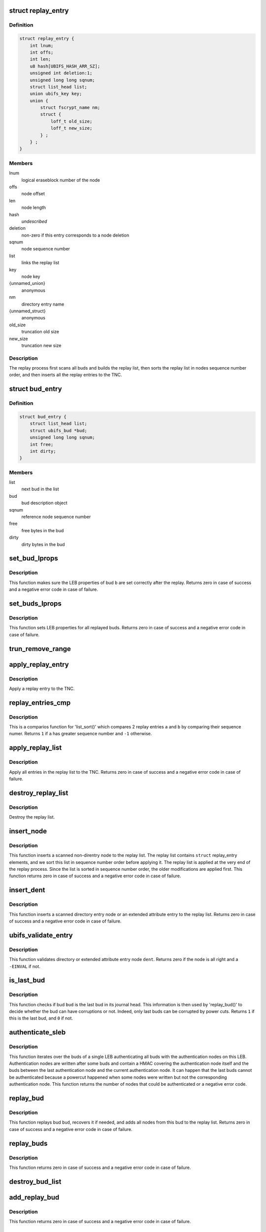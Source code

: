 .. -*- coding: utf-8; mode: rst -*-
.. src-file: fs/ubifs/replay.c

.. _`replay_entry`:

struct replay_entry
===================

.. c:type:: struct replay_entry

    replay list entry.

.. _`replay_entry.definition`:

Definition
----------

.. code-block:: c

    struct replay_entry {
        int lnum;
        int offs;
        int len;
        u8 hash[UBIFS_HASH_ARR_SZ];
        unsigned int deletion:1;
        unsigned long long sqnum;
        struct list_head list;
        union ubifs_key key;
        union {
            struct fscrypt_name nm;
            struct {
                loff_t old_size;
                loff_t new_size;
            } ;
        } ;
    }

.. _`replay_entry.members`:

Members
-------

lnum
    logical eraseblock number of the node

offs
    node offset

len
    node length

hash
    *undescribed*

deletion
    non-zero if this entry corresponds to a node deletion

sqnum
    node sequence number

list
    links the replay list

key
    node key

{unnamed_union}
    anonymous

nm
    directory entry name

{unnamed_struct}
    anonymous

old_size
    truncation old size

new_size
    truncation new size

.. _`replay_entry.description`:

Description
-----------

The replay process first scans all buds and builds the replay list, then
sorts the replay list in nodes sequence number order, and then inserts all
the replay entries to the TNC.

.. _`bud_entry`:

struct bud_entry
================

.. c:type:: struct bud_entry

    entry in the list of buds to replay.

.. _`bud_entry.definition`:

Definition
----------

.. code-block:: c

    struct bud_entry {
        struct list_head list;
        struct ubifs_bud *bud;
        unsigned long long sqnum;
        int free;
        int dirty;
    }

.. _`bud_entry.members`:

Members
-------

list
    next bud in the list

bud
    bud description object

sqnum
    reference node sequence number

free
    free bytes in the bud

dirty
    dirty bytes in the bud

.. _`set_bud_lprops`:

set_bud_lprops
==============

.. c:function:: int set_bud_lprops(struct ubifs_info *c, struct bud_entry *b)

    set free and dirty space used by a bud.

    :param c:
        UBIFS file-system description object
    :type c: struct ubifs_info \*

    :param b:
        bud entry which describes the bud
    :type b: struct bud_entry \*

.. _`set_bud_lprops.description`:

Description
-----------

This function makes sure the LEB properties of bud \ ``b``\  are set correctly
after the replay. Returns zero in case of success and a negative error code
in case of failure.

.. _`set_buds_lprops`:

set_buds_lprops
===============

.. c:function:: int set_buds_lprops(struct ubifs_info *c)

    set free and dirty space for all replayed buds.

    :param c:
        UBIFS file-system description object
    :type c: struct ubifs_info \*

.. _`set_buds_lprops.description`:

Description
-----------

This function sets LEB properties for all replayed buds. Returns zero in
case of success and a negative error code in case of failure.

.. _`trun_remove_range`:

trun_remove_range
=================

.. c:function:: int trun_remove_range(struct ubifs_info *c, struct replay_entry *r)

    apply a replay entry for a truncation to the TNC.

    :param c:
        UBIFS file-system description object
    :type c: struct ubifs_info \*

    :param r:
        replay entry of truncation
    :type r: struct replay_entry \*

.. _`apply_replay_entry`:

apply_replay_entry
==================

.. c:function:: int apply_replay_entry(struct ubifs_info *c, struct replay_entry *r)

    apply a replay entry to the TNC.

    :param c:
        UBIFS file-system description object
    :type c: struct ubifs_info \*

    :param r:
        replay entry to apply
    :type r: struct replay_entry \*

.. _`apply_replay_entry.description`:

Description
-----------

Apply a replay entry to the TNC.

.. _`replay_entries_cmp`:

replay_entries_cmp
==================

.. c:function:: int replay_entries_cmp(void *priv, struct list_head *a, struct list_head *b)

    compare 2 replay entries.

    :param priv:
        UBIFS file-system description object
    :type priv: void \*

    :param a:
        first replay entry
    :type a: struct list_head \*

    :param b:
        second replay entry
    :type b: struct list_head \*

.. _`replay_entries_cmp.description`:

Description
-----------

This is a comparios function for 'list_sort()' which compares 2 replay
entries \ ``a``\  and \ ``b``\  by comparing their sequence numer.  Returns \ ``1``\  if \ ``a``\  has
greater sequence number and \ ``-1``\  otherwise.

.. _`apply_replay_list`:

apply_replay_list
=================

.. c:function:: int apply_replay_list(struct ubifs_info *c)

    apply the replay list to the TNC.

    :param c:
        UBIFS file-system description object
    :type c: struct ubifs_info \*

.. _`apply_replay_list.description`:

Description
-----------

Apply all entries in the replay list to the TNC. Returns zero in case of
success and a negative error code in case of failure.

.. _`destroy_replay_list`:

destroy_replay_list
===================

.. c:function:: void destroy_replay_list(struct ubifs_info *c)

    destroy the replay.

    :param c:
        UBIFS file-system description object
    :type c: struct ubifs_info \*

.. _`destroy_replay_list.description`:

Description
-----------

Destroy the replay list.

.. _`insert_node`:

insert_node
===========

.. c:function:: int insert_node(struct ubifs_info *c, int lnum, int offs, int len, const u8 *hash, union ubifs_key *key, unsigned long long sqnum, int deletion, int *used, loff_t old_size, loff_t new_size)

    insert a node to the replay list

    :param c:
        UBIFS file-system description object
    :type c: struct ubifs_info \*

    :param lnum:
        node logical eraseblock number
    :type lnum: int

    :param offs:
        node offset
    :type offs: int

    :param len:
        node length
    :type len: int

    :param hash:
        *undescribed*
    :type hash: const u8 \*

    :param key:
        node key
    :type key: union ubifs_key \*

    :param sqnum:
        sequence number
    :type sqnum: unsigned long long

    :param deletion:
        non-zero if this is a deletion
    :type deletion: int

    :param used:
        number of bytes in use in a LEB
    :type used: int \*

    :param old_size:
        truncation old size
    :type old_size: loff_t

    :param new_size:
        truncation new size
    :type new_size: loff_t

.. _`insert_node.description`:

Description
-----------

This function inserts a scanned non-direntry node to the replay list. The
replay list contains \ ``struct``\  replay_entry elements, and we sort this list in
sequence number order before applying it. The replay list is applied at the
very end of the replay process. Since the list is sorted in sequence number
order, the older modifications are applied first. This function returns zero
in case of success and a negative error code in case of failure.

.. _`insert_dent`:

insert_dent
===========

.. c:function:: int insert_dent(struct ubifs_info *c, int lnum, int offs, int len, const u8 *hash, union ubifs_key *key, const char *name, int nlen, unsigned long long sqnum, int deletion, int *used)

    insert a directory entry node into the replay list.

    :param c:
        UBIFS file-system description object
    :type c: struct ubifs_info \*

    :param lnum:
        node logical eraseblock number
    :type lnum: int

    :param offs:
        node offset
    :type offs: int

    :param len:
        node length
    :type len: int

    :param hash:
        *undescribed*
    :type hash: const u8 \*

    :param key:
        node key
    :type key: union ubifs_key \*

    :param name:
        directory entry name
    :type name: const char \*

    :param nlen:
        directory entry name length
    :type nlen: int

    :param sqnum:
        sequence number
    :type sqnum: unsigned long long

    :param deletion:
        non-zero if this is a deletion
    :type deletion: int

    :param used:
        number of bytes in use in a LEB
    :type used: int \*

.. _`insert_dent.description`:

Description
-----------

This function inserts a scanned directory entry node or an extended
attribute entry to the replay list. Returns zero in case of success and a
negative error code in case of failure.

.. _`ubifs_validate_entry`:

ubifs_validate_entry
====================

.. c:function:: int ubifs_validate_entry(struct ubifs_info *c, const struct ubifs_dent_node *dent)

    validate directory or extended attribute entry node.

    :param c:
        UBIFS file-system description object
    :type c: struct ubifs_info \*

    :param dent:
        the node to validate
    :type dent: const struct ubifs_dent_node \*

.. _`ubifs_validate_entry.description`:

Description
-----------

This function validates directory or extended attribute entry node \ ``dent``\ .
Returns zero if the node is all right and a \ ``-EINVAL``\  if not.

.. _`is_last_bud`:

is_last_bud
===========

.. c:function:: int is_last_bud(struct ubifs_info *c, struct ubifs_bud *bud)

    check if the bud is the last in the journal head.

    :param c:
        UBIFS file-system description object
    :type c: struct ubifs_info \*

    :param bud:
        bud description object
    :type bud: struct ubifs_bud \*

.. _`is_last_bud.description`:

Description
-----------

This function checks if bud \ ``bud``\  is the last bud in its journal head. This
information is then used by 'replay_bud()' to decide whether the bud can
have corruptions or not. Indeed, only last buds can be corrupted by power
cuts. Returns \ ``1``\  if this is the last bud, and \ ``0``\  if not.

.. _`authenticate_sleb`:

authenticate_sleb
=================

.. c:function:: int authenticate_sleb(struct ubifs_info *c, struct ubifs_scan_leb *sleb, struct shash_desc *log_hash, int is_last)

    authenticate one scan LEB

    :param c:
        UBIFS file-system description object
    :type c: struct ubifs_info \*

    :param sleb:
        the scan LEB to authenticate
    :type sleb: struct ubifs_scan_leb \*

    :param log_hash:
        *undescribed*
    :type log_hash: struct shash_desc \*

    :param is_last:
        if true, this is is the last LEB
    :type is_last: int

.. _`authenticate_sleb.description`:

Description
-----------

This function iterates over the buds of a single LEB authenticating all buds
with the authentication nodes on this LEB. Authentication nodes are written
after some buds and contain a HMAC covering the authentication node itself
and the buds between the last authentication node and the current
authentication node. It can happen that the last buds cannot be authenticated
because a powercut happened when some nodes were written but not the
corresponding authentication node. This function returns the number of nodes
that could be authenticated or a negative error code.

.. _`replay_bud`:

replay_bud
==========

.. c:function:: int replay_bud(struct ubifs_info *c, struct bud_entry *b)

    replay a bud logical eraseblock.

    :param c:
        UBIFS file-system description object
    :type c: struct ubifs_info \*

    :param b:
        bud entry which describes the bud
    :type b: struct bud_entry \*

.. _`replay_bud.description`:

Description
-----------

This function replays bud \ ``bud``\ , recovers it if needed, and adds all nodes
from this bud to the replay list. Returns zero in case of success and a
negative error code in case of failure.

.. _`replay_buds`:

replay_buds
===========

.. c:function:: int replay_buds(struct ubifs_info *c)

    replay all buds.

    :param c:
        UBIFS file-system description object
    :type c: struct ubifs_info \*

.. _`replay_buds.description`:

Description
-----------

This function returns zero in case of success and a negative error code in
case of failure.

.. _`destroy_bud_list`:

destroy_bud_list
================

.. c:function:: void destroy_bud_list(struct ubifs_info *c)

    destroy the list of buds to replay.

    :param c:
        UBIFS file-system description object
    :type c: struct ubifs_info \*

.. _`add_replay_bud`:

add_replay_bud
==============

.. c:function:: int add_replay_bud(struct ubifs_info *c, int lnum, int offs, int jhead, unsigned long long sqnum)

    add a bud to the list of buds to replay.

    :param c:
        UBIFS file-system description object
    :type c: struct ubifs_info \*

    :param lnum:
        bud logical eraseblock number to replay
    :type lnum: int

    :param offs:
        bud start offset
    :type offs: int

    :param jhead:
        journal head to which this bud belongs
    :type jhead: int

    :param sqnum:
        reference node sequence number
    :type sqnum: unsigned long long

.. _`add_replay_bud.description`:

Description
-----------

This function returns zero in case of success and a negative error code in
case of failure.

.. _`validate_ref`:

validate_ref
============

.. c:function:: int validate_ref(struct ubifs_info *c, const struct ubifs_ref_node *ref)

    validate a reference node.

    :param c:
        UBIFS file-system description object
    :type c: struct ubifs_info \*

    :param ref:
        the reference node to validate
    :type ref: const struct ubifs_ref_node \*

.. _`validate_ref.description`:

Description
-----------

This function returns \ ``1``\  if a bud reference already exists for the LEB. \ ``0``\  is
returned if the reference node is new, otherwise \ ``-EINVAL``\  is returned if
validation failed.

.. _`replay_log_leb`:

replay_log_leb
==============

.. c:function:: int replay_log_leb(struct ubifs_info *c, int lnum, int offs, void *sbuf)

    replay a log logical eraseblock.

    :param c:
        UBIFS file-system description object
    :type c: struct ubifs_info \*

    :param lnum:
        log logical eraseblock to replay
    :type lnum: int

    :param offs:
        offset to start replaying from
    :type offs: int

    :param sbuf:
        scan buffer
    :type sbuf: void \*

.. _`replay_log_leb.description`:

Description
-----------

This function replays a log LEB and returns zero in case of success, \ ``1``\  if
this is the last LEB in the log, and a negative error code in case of
failure.

.. _`take_ihead`:

take_ihead
==========

.. c:function:: int take_ihead(struct ubifs_info *c)

    update the status of the index head in lprops to 'taken'.

    :param c:
        UBIFS file-system description object
    :type c: struct ubifs_info \*

.. _`take_ihead.description`:

Description
-----------

This function returns the amount of free space in the index head LEB or a
negative error code.

.. _`ubifs_replay_journal`:

ubifs_replay_journal
====================

.. c:function:: int ubifs_replay_journal(struct ubifs_info *c)

    replay journal.

    :param c:
        UBIFS file-system description object
    :type c: struct ubifs_info \*

.. _`ubifs_replay_journal.description`:

Description
-----------

This function scans the journal, replays and cleans it up. It makes sure all
memory data structures related to uncommitted journal are built (dirty TNC
tree, tree of buds, modified lprops, etc).

.. This file was automatic generated / don't edit.

